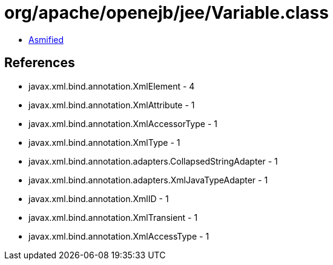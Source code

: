 = org/apache/openejb/jee/Variable.class

 - link:Variable-asmified.java[Asmified]

== References

 - javax.xml.bind.annotation.XmlElement - 4
 - javax.xml.bind.annotation.XmlAttribute - 1
 - javax.xml.bind.annotation.XmlAccessorType - 1
 - javax.xml.bind.annotation.XmlType - 1
 - javax.xml.bind.annotation.adapters.CollapsedStringAdapter - 1
 - javax.xml.bind.annotation.adapters.XmlJavaTypeAdapter - 1
 - javax.xml.bind.annotation.XmlID - 1
 - javax.xml.bind.annotation.XmlTransient - 1
 - javax.xml.bind.annotation.XmlAccessType - 1
